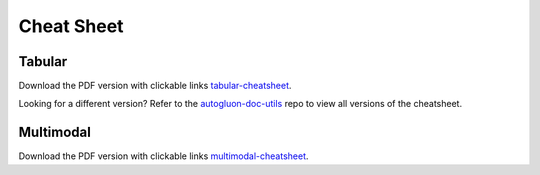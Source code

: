 Cheat Sheet
===========

Tabular
-------

.. image:: https://raw.githubusercontent.com/Innixma/autogluon-doc-utils/main/docs/cheatsheets/stable/autogluon-cheat-sheet.jpeg
   :width: 900

Download the PDF version with clickable links `tabular-cheatsheet`_.

.. _Tabular-cheatsheet: https://nbviewer.org/github/Innixma/autogluon-doc-utils/blob/main/docs/cheatsheets/stable/autogluon-cheat-sheet.pdf

Looking for a different version? Refer to the `autogluon-doc-utils`_ repo to view all versions of the cheatsheet.

.. _autogluon-doc-utils: https://github.com/Innixma/autogluon-doc-utils/tree/main/docs/cheatsheets

Multimodal
----------

.. image:: static/cheatsheet/AutoGluon_Multimodal_Cheatsheet_latest.png
   :width: 900

Download the PDF version with clickable links `multimodal-cheatsheet`_.

.. _Multimodal-cheatsheet: static/cheatsheet/AutoGluon_Multimodal_Cheatsheet_latest.pdf

